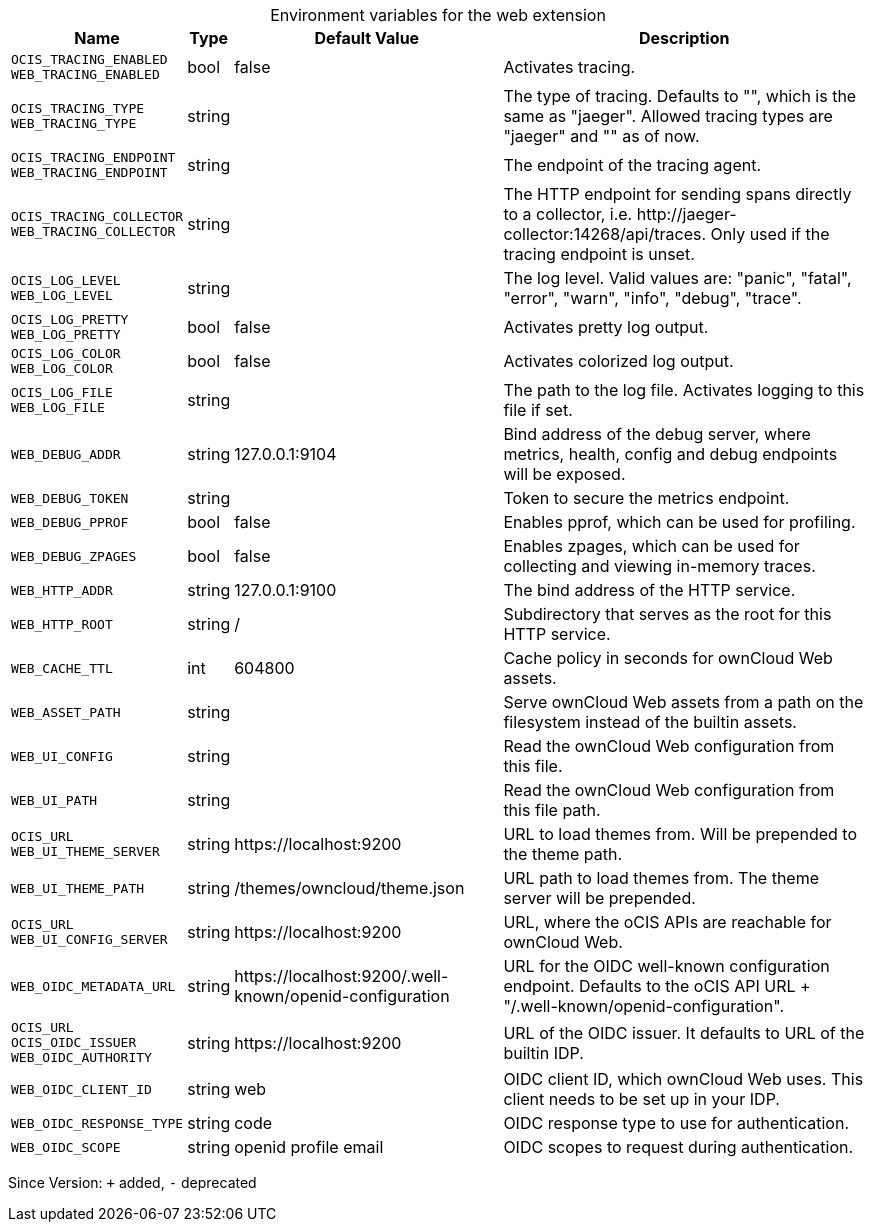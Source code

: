 [caption=]
.Environment variables for the web extension
[width="100%",cols="~,~,~,~",options="header"]
|===
| Name
| Type
| Default Value
| Description

|`OCIS_TRACING_ENABLED` +
`WEB_TRACING_ENABLED`
a| [subs=-attributes]
+bool+
a| [subs=-attributes]
pass:[false]
a| [subs=-attributes]
Activates tracing.

|`OCIS_TRACING_TYPE` +
`WEB_TRACING_TYPE`
a| [subs=-attributes]
+string+
a| [subs=-attributes]
pass:[]
a| [subs=-attributes]
The type of tracing. Defaults to "", which is the same as "jaeger". Allowed tracing types are "jaeger" and "" as of now.

|`OCIS_TRACING_ENDPOINT` +
`WEB_TRACING_ENDPOINT`
a| [subs=-attributes]
+string+
a| [subs=-attributes]
pass:[]
a| [subs=-attributes]
The endpoint of the tracing agent.

|`OCIS_TRACING_COLLECTOR` +
`WEB_TRACING_COLLECTOR`
a| [subs=-attributes]
+string+
a| [subs=-attributes]
pass:[]
a| [subs=-attributes]
The HTTP endpoint for sending spans directly to a collector, i.e. \http://jaeger-collector:14268/api/traces. Only used if the tracing endpoint is unset.

|`OCIS_LOG_LEVEL` +
`WEB_LOG_LEVEL`
a| [subs=-attributes]
+string+
a| [subs=-attributes]
pass:[]
a| [subs=-attributes]
The log level. Valid values are: "panic", "fatal", "error", "warn", "info", "debug", "trace".

|`OCIS_LOG_PRETTY` +
`WEB_LOG_PRETTY`
a| [subs=-attributes]
+bool+
a| [subs=-attributes]
pass:[false]
a| [subs=-attributes]
Activates pretty log output.

|`OCIS_LOG_COLOR` +
`WEB_LOG_COLOR`
a| [subs=-attributes]
+bool+
a| [subs=-attributes]
pass:[false]
a| [subs=-attributes]
Activates colorized log output.

|`OCIS_LOG_FILE` +
`WEB_LOG_FILE`
a| [subs=-attributes]
+string+
a| [subs=-attributes]
pass:[]
a| [subs=-attributes]
The path to the log file. Activates logging to this file if set.

|`WEB_DEBUG_ADDR`
a| [subs=-attributes]
+string+
a| [subs=-attributes]
pass:[127.0.0.1:9104]
a| [subs=-attributes]
Bind address of the debug server, where metrics, health, config and debug endpoints will be exposed.

|`WEB_DEBUG_TOKEN`
a| [subs=-attributes]
+string+
a| [subs=-attributes]
pass:[]
a| [subs=-attributes]
Token to secure the metrics endpoint.

|`WEB_DEBUG_PPROF`
a| [subs=-attributes]
+bool+
a| [subs=-attributes]
pass:[false]
a| [subs=-attributes]
Enables pprof, which can be used for profiling.

|`WEB_DEBUG_ZPAGES`
a| [subs=-attributes]
+bool+
a| [subs=-attributes]
pass:[false]
a| [subs=-attributes]
Enables zpages, which can be used for collecting and viewing in-memory traces.

|`WEB_HTTP_ADDR`
a| [subs=-attributes]
+string+
a| [subs=-attributes]
pass:[127.0.0.1:9100]
a| [subs=-attributes]
The bind address of the HTTP service.

|`WEB_HTTP_ROOT`
a| [subs=-attributes]
+string+
a| [subs=-attributes]
pass:[/]
a| [subs=-attributes]
Subdirectory that serves as the root for this HTTP service.

|`WEB_CACHE_TTL`
a| [subs=-attributes]
+int+
a| [subs=-attributes]
pass:[604800]
a| [subs=-attributes]
Cache policy in seconds for ownCloud Web assets.

|`WEB_ASSET_PATH`
a| [subs=-attributes]
+string+
a| [subs=-attributes]
pass:[]
a| [subs=-attributes]
Serve ownCloud Web assets from a path on the filesystem instead of the builtin assets.

|`WEB_UI_CONFIG`
a| [subs=-attributes]
+string+
a| [subs=-attributes]
pass:[]
a| [subs=-attributes]
Read the ownCloud Web configuration from this file.

|`WEB_UI_PATH`
a| [subs=-attributes]
+string+
a| [subs=-attributes]
pass:[]
a| [subs=-attributes]
Read the ownCloud Web configuration from this file path.

|`OCIS_URL` +
`WEB_UI_THEME_SERVER`
a| [subs=-attributes]
+string+
a| [subs=-attributes]
pass:[https://localhost:9200]
a| [subs=-attributes]
URL to load themes from. Will be prepended to the theme path.

|`WEB_UI_THEME_PATH`
a| [subs=-attributes]
+string+
a| [subs=-attributes]
pass:[/themes/owncloud/theme.json]
a| [subs=-attributes]
URL path to load themes from. The theme server will be prepended.

|`OCIS_URL` +
`WEB_UI_CONFIG_SERVER`
a| [subs=-attributes]
+string+
a| [subs=-attributes]
pass:[https://localhost:9200]
a| [subs=-attributes]
URL, where the oCIS APIs are reachable for ownCloud Web.

|`WEB_OIDC_METADATA_URL`
a| [subs=-attributes]
+string+
a| [subs=-attributes]
pass:[https://localhost:9200/.well-known/openid-configuration]
a| [subs=-attributes]
URL for the OIDC well-known configuration endpoint. Defaults to the oCIS API URL + "/.well-known/openid-configuration".

|`OCIS_URL` +
`OCIS_OIDC_ISSUER` +
`WEB_OIDC_AUTHORITY`
a| [subs=-attributes]
+string+
a| [subs=-attributes]
pass:[https://localhost:9200]
a| [subs=-attributes]
URL of the OIDC issuer. It defaults to URL of the builtin IDP.

|`WEB_OIDC_CLIENT_ID`
a| [subs=-attributes]
+string+
a| [subs=-attributes]
pass:[web]
a| [subs=-attributes]
OIDC client ID, which ownCloud Web uses. This client needs to be set up in your IDP.

|`WEB_OIDC_RESPONSE_TYPE`
a| [subs=-attributes]
+string+
a| [subs=-attributes]
pass:[code]
a| [subs=-attributes]
OIDC response type to use for authentication.

|`WEB_OIDC_SCOPE`
a| [subs=-attributes]
+string+
a| [subs=-attributes]
pass:[openid profile email]
a| [subs=-attributes]
OIDC scopes to request during authentication.
|===

Since Version: `+` added, `-` deprecated
